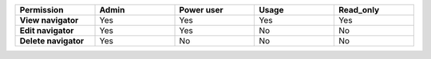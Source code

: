 .. list-table::
  :header-rows: 1
  :width: 100%
  :widths: 20,20,20,20,20

  * - :strong:`Permission`
    - :strong:`Admin`
    - :strong:`Power user`
    - :strong:`Usage`
    - :strong:`Read_only`

  * - :strong:`View navigator`
    - Yes
    - Yes
    - Yes
    - Yes

  * - :strong:`Edit navigator`
    - Yes
    - Yes
    - No
    - No

  * - :strong:`Delete navigator`
    - Yes
    - No
    - No
    - No




